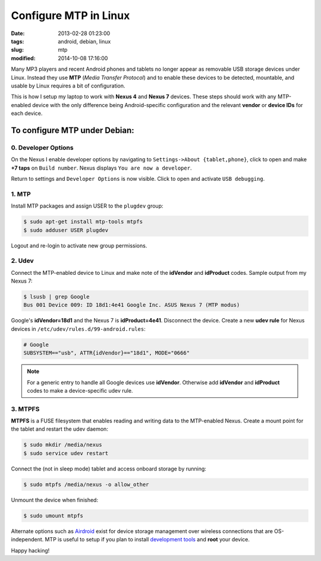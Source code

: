 ======================
Configure MTP in Linux
======================

:date: 2013-02-28 01:23:00
:tags: android, debian, linux
:slug: mtp
:modified: 2014-10-08 17:16:00

Many MP3 players and recent Android phones and tablets no longer appear as removable USB storage devices under Linux. Instead they use **MTP** (*Media Transfer Protocol*) and to enable these devices to be detected, mountable, and usable by Linux requires a bit of configuration.

This is how I setup my laptop to work with **Nexus 4** and **Nexus 7** devices. These steps should work with any MTP-enabled device with the only difference being Android-specific configuration and the relevant **vendor** or **device IDs** for each device.

To configure MTP under Debian:
==============================

0. Developer Options
--------------------

On the Nexus I enable developer options by navigating to ``Settings->About {tablet,phone}``, click to open and make **+7 taps** on ``Build number``. Nexus displays ``You are now a developer``.

Return to settings and ``Developer Options`` is now visible. Click to open and activate ``USB debugging``.

1. MTP
------

Install MTP packages and assign USER to the ``plugdev`` group:

.. code-block:: bash

    $ sudo apt-get install mtp-tools mtpfs
    $ sudo adduser USER plugdev

Logout and re-login to activate new group permissions.

2. Udev 
-------

Connect the MTP-enabled device to Linux and make note of the **idVendor** and **idProduct** codes. Sample output from my Nexus 7: 

.. code-block:: bash

    $ lsusb | grep Google
    Bus 001 Device 009: ID 18d1:4e41 Google Inc. ASUS Nexus 7 (MTP modus)

Google's **idVendor=18d1** and the Nexus 7 is **idProduct=4e41**. Disconnect the device. Create a new **udev rule** for Nexus devices in ``/etc/udev/rules.d/99-android.rules``:

.. code-block:: bash

    # Google
    SUBSYSTEM=="usb", ATTR{idVendor}=="18d1", MODE="0666"

.. note::

    For a generic entry to handle all Google devices use **idVendor**. Otherwise add **idVendor** and **idProduct** codes to make a device-specific udev rule.

3. MTPFS
--------

**MTPFS** is a FUSE filesystem that enables reading and writing data to the MTP-enabled Nexus. Create a mount point for the tablet and restart the udev daemon:

.. code-block:: bash

    $ sudo mkdir /media/nexus
    $ sudo service udev restart

Connect the (not in sleep mode) tablet and access onboard storage by running:

.. code-block:: bash

    $ sudo mtpfs /media/nexus -o allow_other

Unmount the device when finished:

.. code-block:: bash

    $ sudo umount mtpfs

Alternate options such as `Airdroid <https://play.google.com/store/apps/details?id=com.sand.airdroid>`_ exist for device storage management over wireless connections that are OS-independent. MTP is useful to setup if you plan to install `development tools <http://www.circuidipity.com/adb-fastboot-android.html>`_ and **root** your device.

Happy hacking!
